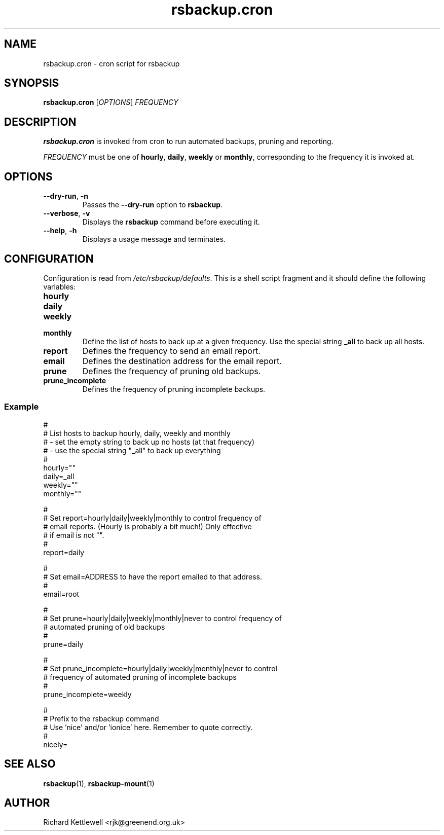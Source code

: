 .TH rsbackup.cron 1
.SH NAME
rsbackup.cron \- cron script for rsbackup
.SH SYNOPSIS
\fBrsbackup.cron\fR [\fIOPTIONS\fR] \fIFREQUENCY\fR
.SH DESCRIPTION
\fBrsbackup.cron\fR is invoked from cron to run automated backups, pruning
and reporting.
.PP
\fIFREQUENCY\fR must be one of \fBhourly\fR, \fBdaily\fR, \fBweekly\fR
or \fBmonthly\fR, corresponding to the frequency it is invoked at.
.SH OPTIONS
.TP
.B \-\-dry\-run\fR, \fB-n
Passes the \fB\-\-dry\-run\fR option to \fBrsbackup\fR.
.TP
.B \-\-verbose\fR, \fB-v
Displays the \fBrsbackup\fR command before executing it.
.TP
.B \-\-help\fR, \fB-h
Displays a usage message and terminates.
.SH CONFIGURATION
Configuration is read from \fI/etc/rsbackup/defaults\fR.
This is a shell script fragment and it should define the following
variables:
.TP
.B hourly
.TP
.B daily
.TP
.B weekly
.TP
.B monthly
Define the list of hosts to back up at a given frequency.
Use the special string \fB_all\fR to back up all hosts.
.TP
.B report
Defines the frequency to send an email report.
.TP
.B email
Defines the destination address for the email report.
.TP
.B prune
Defines the frequency of pruning old backups.
.TP
.B prune_incomplete
Defines the frequency of pruning incomplete backups.
.SS Example
.nf
#
# List hosts to backup hourly, daily, weekly and monthly
#  - set the empty string to back up no hosts (at that frequency)
#  - use the special string "_all" to back up everything
#
hourly=""
daily=_all
weekly=""
monthly=""

#
# Set report=hourly|daily|weekly|monthly to control frequency of
# email reports.  (Hourly is probably a bit much!)  Only effective
# if email is not "".
#
report=daily

#
# Set email=ADDRESS to have the report emailed to that address.
#
email=root

#
# Set prune=hourly|daily|weekly|monthly|never to control frequency of
# automated pruning of old backups
#
prune=daily

#
# Set prune_incomplete=hourly|daily|weekly|monthly|never to control
# frequency of automated pruning of incomplete backups
#
prune_incomplete=weekly

#
# Prefix to the rsbackup command
# Use 'nice' and/or 'ionice' here.  Remember to quote correctly.
#
nicely=
.fi
.SH "SEE ALSO"
\fBrsbackup\fR(1), \fBrsbackup-mount\fR(1)
.SH AUTHOR
Richard Kettlewell <rjk@greenend.org.uk>
